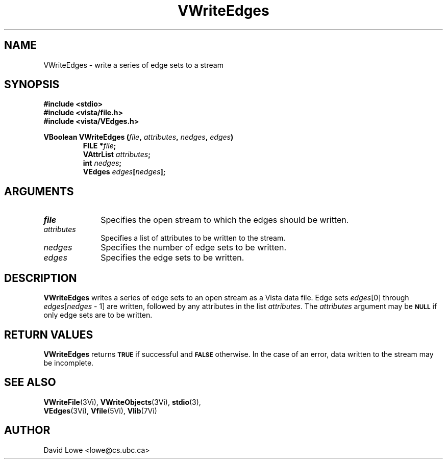 .ds Vn 2.1
.TH VWriteEdges 3Vi "24 April 1993" "Vista Version \*(Vn"
.SH NAME
VWriteEdges \- write a series of edge sets to a stream
.SH SYNOPSIS
.nf
.ft B
#include \fB<stdio>\fP
#include \fB<vista/file.h>\fP
#include \fB<vista/VEdges.h>\fP
.PP
.ft B
VBoolean VWriteEdges (\fIfile\fP, \fIattributes\fP, \fInedges\fP, \fIedges\fP)
.RS
FILE *\fIfile\fP;
VAttrList \fIattributes\fP;
int \fInedges\fP;
VEdges \fIedges\fP[\fInedges\fP];
.RE
.fi
.SH ARGUMENTS
.IP \fIfile\fP 10n
Specifies the open stream to which the edges should be written.
.IP \fIattributes\fP 10n
Specifies a list of attributes to be written to the stream.
.IP \fInedges\fP 10n
Specifies the number of edge sets to be written.
.IP \fIedges\fP 10n
Specifies the edge sets to be written.
.SH DESCRIPTION
\fBVWriteEdges\fP writes a series of edge sets to an open stream as a Vista 
data file. Edge sets \fIedges\fP[0] through 
\fIedges\fP[\fInedges\fP\ \-\ 1] are written, followed by any attributes 
in the list \fIattributes\fP. The \fIattributes\fP argument may be 
.SB NULL
if only edge sets are to be written. 
.SH "RETURN VALUES"
\fBVWriteEdges\fP returns
.SB TRUE
if successful and
.SB FALSE
otherwise. In the case of an error, data written to the stream may 
be incomplete.
.SH "SEE ALSO"
.na
.nh
.BR VWriteFile (3Vi),
.BR VWriteObjects (3Vi),
.BR stdio (3),
.br
.BR VEdges (3Vi),
.BR Vfile (5Vi),
.BR Vlib (7Vi)
.ad
.hy
.SH AUTHOR
David Lowe <lowe@cs.ubc.ca>
